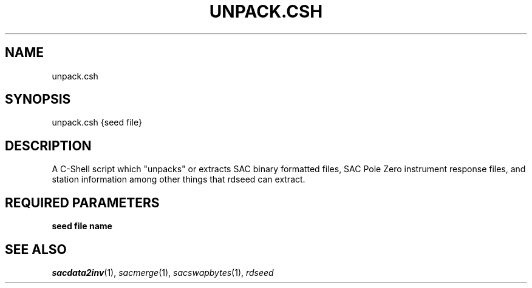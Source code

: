 .TH UNPACK.CSH 1 "20 Feb 2009" "MTINV version 2.0" "MTINV Toolkit V2.0"

.SH NAME
unpack.csh

.SH SYNOPSIS
unpack.csh {seed file}

.SH DESCRIPTION
A C-Shell script which "unpacks" or extracts SAC binary formatted files, SAC Pole Zero instrument response files, 
and station information among other things that rdseed can extract.  

.SH REQUIRED PARAMETERS
.TP
.B seed file name

.SH "SEE ALSO"
.IR sacdata2inv (1),
.IR sacmerge (1),
.IR sacswapbytes (1),
.IR rdseed
